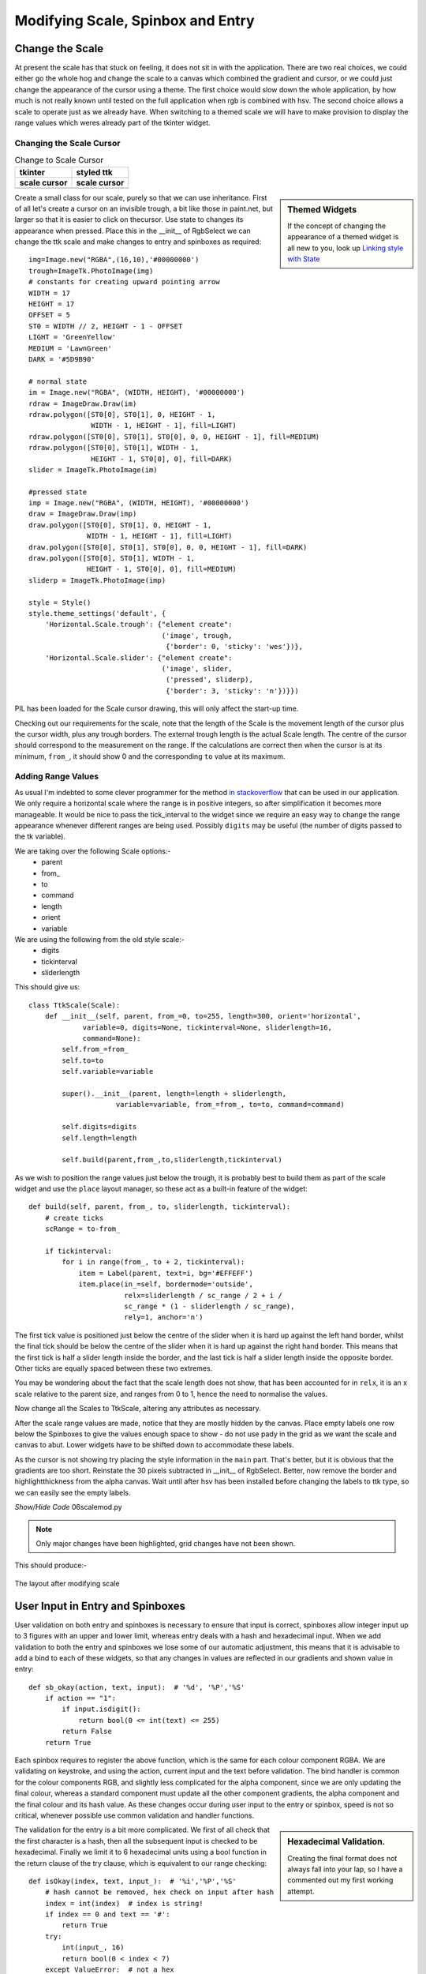 Modifying Scale, Spinbox and Entry
==================================

Change the Scale
----------------

At present the scale has that stuck on feeling, it does not sit in with the
application. There are two real choices, we could either go the whole hog 
and change the scale to a canvas which combined the gradient and cursor, or 
we could just change the appearance of the cursor using a theme. The first 
choice would slow down the whole application, by how much is not really 
known until tested on the full application when rgb is combined with hsv. 
The second choice allows a scale to operate just as we already have. When 
switching to a themed scale we will have to make provision to display the 
range values which weres already part of the tkinter widget. 

Changing the Scale Cursor
^^^^^^^^^^^^^^^^^^^^^^^^^^

.. |oldc| image:: ../figures/old_cursor.webp
    :width: 193
    :height: 165
    :alt: tkinter cursor on scale

.. |newc| image:: ../figures/new_cursor.webp
    :width: 157
    :height: 173
    :alt: ttk altered cursor on scale    

.. table::              Change to Scale Cursor

    ============ ============
       tkinter    styled ttk 
    scale cursor scale cursor
    ============ ============
       |oldc|      |newc|
    ============ ============

.. sidebar:: Themed Widgets

    If the concept of changing the appearance of a themed widget is all new 
    to you, look up 
    `Linking style with State <https://tkinterttkstyle.readthedocs.io/en/latest/03style_with_state.html>`_

Create a small class for our scale, purely so that we can use 
inheritance. First of all let's create a cursor on an invisible trough, 
a bit like those in paint.net, but larger so that it is easier to click on 
thecursor. Use state to changes its appearance when 
pressed. Place this in the __init__ of RgbSelect we can 
change the ttk scale and make changes to entry and spinboxes as required::

    img=Image.new("RGBA",(16,10),'#00000000')
    trough=ImageTk.PhotoImage(img)
    # constants for creating upward pointing arrow
    WIDTH = 17
    HEIGHT = 17
    OFFSET = 5
    ST0 = WIDTH // 2, HEIGHT - 1 - OFFSET
    LIGHT = 'GreenYellow'
    MEDIUM = 'LawnGreen'
    DARK = '#5D9B90'
    
    # normal state
    im = Image.new("RGBA", (WIDTH, HEIGHT), '#00000000')
    rdraw = ImageDraw.Draw(im)
    rdraw.polygon([ST0[0], ST0[1], 0, HEIGHT - 1,
                   WIDTH - 1, HEIGHT - 1], fill=LIGHT)
    rdraw.polygon([ST0[0], ST0[1], ST0[0], 0, 0, HEIGHT - 1], fill=MEDIUM)
    rdraw.polygon([ST0[0], ST0[1], WIDTH - 1,
                   HEIGHT - 1, ST0[0], 0], fill=DARK)
    slider = ImageTk.PhotoImage(im)

    #pressed state
    imp = Image.new("RGBA", (WIDTH, HEIGHT), '#00000000')
    draw = ImageDraw.Draw(imp)
    draw.polygon([ST0[0], ST0[1], 0, HEIGHT - 1,
                  WIDTH - 1, HEIGHT - 1], fill=LIGHT)
    draw.polygon([ST0[0], ST0[1], ST0[0], 0, 0, HEIGHT - 1], fill=DARK)
    draw.polygon([ST0[0], ST0[1], WIDTH - 1,
                  HEIGHT - 1, ST0[0], 0], fill=MEDIUM)
    sliderp = ImageTk.PhotoImage(imp)

    style = Style()
    style.theme_settings('default', {
        'Horizontal.Scale.trough': {"element create":
                                    ('image', trough,
                                     {'border': 0, 'sticky': 'wes'})},
        'Horizontal.Scale.slider': {"element create":
                                    ('image', slider,
                                     ('pressed', sliderp),
                                     {'border': 3, 'sticky': 'n'})}})

PIL has been loaded for the Scale cursor drawing, this will only affect the 
start-up time.

Checking out our requirements for the scale, note that the length of the 
Scale is the movement length of the cursor plus the cursor width, plus any
trough borders. The external trough length is the actual Scale length. The
centre of the cursor should correspond to the measurement on the range. If 
the calculations are correct then when the cursor is at its minimum, ``from_``,
it should show 0 and the corresponding ``to`` value at its maximum.

Adding Range Values
^^^^^^^^^^^^^^^^^^^^

As usual I'm indebted to some clever programmer for the method `in stackoverflow 
<https://stackoverflow.com/questions/47200625/how-to-make-ttk-scale-behave-more-like-tk-scale>`_
that can be used in our application. We only require a 
horizontal scale where the range is in positive integers, so after 
simplification it becomes more manageable. It would be nice to pass the 
tick_interval to the widget since we require an easy way to change the range
appearance whenever different ranges are being used. Possibly ``digits`` 
may be useful (the number of digits passed to the tk variable). 

We are taking over the following Scale options:- 
    * parent
    * from\_ 
    * to
    * command
    * length
    * orient
    * variable
    
We are using the following from the old style scale:-
    * digits
    * tickinterval
    * sliderlength

This should give us::

    class TtkScale(Scale):
        def __init__(self, parent, from_=0, to=255, length=300, orient='horizontal',
                 variable=0, digits=None, tickinterval=None, sliderlength=16,
                 command=None):
            self.from_=from_
            self.to=to
            self.variable=variable
            
            super().__init__(parent, length=length + sliderlength,
                         variable=variable, from_=from_, to=to, command=command)

            self.digits=digits
            self.length=length
        
            self.build(parent,from_,to,sliderlength,tickinterval)

As we wish to position the range values just below the trough, it is 
probably best to build them as part of the scale widget and use the ``place``
layout manager, so these act as a built-in feature of the widget::

    def build(self, parent, from_, to, sliderlength, tickinterval):
        # create ticks
        scRange = to-from_
        
        if tickinterval:
            for i in range(from_, to + 2, tickinterval):
                item = Label(parent, text=i, bg='#EFFEFF')
                item.place(in_=self, bordermode='outside',
                           relx=sliderlength / sc_range / 2 + i /
                           sc_range * (1 - sliderlength / sc_range),
                           rely=1, anchor='n')

The first tick value is positioned just below the centre of the slider when
it is hard up against the left hand border, whilst the final tick should
be below the centre of the slider when it is hard up against the right hand 
border. This means that the first tick is half a slider length inside the 
border, and the last tick is half a slider length inside the opposite border.
Other ticks are equally spaced between these two extremes.

You may be wondering about the fact that the scale length does not show, 
that has been accounted for in ``relx``, it is an x scale relative to the
parent size, and ranges from 0 to 1, hence the need to normalise the values.

Now change all the Scales to TtkScale, altering any attributes as necessary.

After the scale range values are made, notice that they are mostly hidden by 
the canvas. Place empty labels one row below the Spinboxes to give the values 
enough space to show - do not use
pady in the grid as we want the scale and canvas to abut. Lower widgets have 
to be shifted down 
to accommodate these labels. 

As the cursor is not showing try placing the style information in the ``main``
part. That's better, but it is obvious that the gradients are too short.
Reinstate the 30 pixels subtracted in __init__ of RgbSelect. Better, now 
remove the border and highlightthickness from the alpha canvas. Wait until
after hsv has been installed before changing the labels to ttk type, so we
can easily see the empty labels. 

.. container:: toggle

    .. container:: header

        *Show/Hide Code* 06scalemod.py

    .. literalinclude:: ../examples/colours/06scalemod.py
        :emphasize-lines: 8,248,275-315,334,476-477,494-495,512-513,548-549,563-603

.. note:: Only major changes have been highlighted, grid changes have not 
    been shown.

This should produce:-

.. figure:: ../figures/modifyingscale.webp
   :width: 565
   :height: 377
   :alt: changing scale add tick scale
   :align: center   
   
   The layout after modifying scale

.. _mod-entry:

User Input in Entry and Spinboxes
---------------------------------

User validation on both entry and spinboxes is necessary to ensure that 
input is correct, spinboxes allow integer input up to 3 figures with an 
upper and lower limit, whereas entry deals with a hash and hexadecimal input.
When we add validation to both the entry and spinboxes we lose some of our
automatic adjustment, this means that it is advisable to add a bind to each
of these widgets, so that any changes in values are reflected in our 
gradients and shown value in entry::

    def sb_okay(action, text, input):  # '%d', '%P','%S'
        if action == "1":
            if input.isdigit():
                return bool(0 <= int(text) <= 255)
            return False
        return True

Each spinbox requires to register the above function, which is the same for
each colour component RGBA. We are validating on keystroke, and using the
action, current input and the text before validation. The bind handler is 
common for the colour components RGB, and slightly less complicated for the 
alpha component, since we are only updating the final colour, whereas a standard
component must update all the other component gradients, the alpha component
and the final colour and its hash value. As these changes occur during user
input to the entry or spinbox, speed is not so critical, whenever possible 
use common validation and handler functions.

.. sidebar:: Hexadecimal Validation.

    Creating the final format does not always fall into your lap, so I have
    a commented out my first working attempt.

The validation for the entry is a bit more complicated. We first of all
check that the first character is a hash, then all the subsequent input is 
checked to be hexadecimal. Finally we limit it to 6 hexadecimal units using 
a bool function in the return clause of the try clause, which is equivalent
to our range checking::

    def isOkay(index, text, input_):  # '%i','%P','%S'
        # hash cannot be removed, hex check on input after hash
        index = int(index)  # index is string!
        if index == 0 and text == '#':
            return True
        try:
            int(input_, 16)
            return bool(0 < index < 7)
        except ValueError:  # not a hex
            return False

The validation otherwise is similar to the spinboxes, but because we need to 
use the index, that must be called as well. When initialising the entry we 
need the tk variable to set the default value, otherwise it became difficult 
to do this by an insert into the entry when validation is used,  
on small programs even this may not work. 

The bind handler gets the new hash value from which it can determine each 
colour component that in turn sets the colour component of the tk variable. 
Each of the colour gradients then is drawn. 

After all that you should see something like the following:-

.. container:: toggle

    .. container:: header

        *Show/Hide Code* 07entryscalemod.py

    .. literalinclude:: ../examples/colours/07entryscalemod.py
        :emphasize-lines: 248,265-272,292,307-311,555,557-558,561,577-578,581,
            598-599,601,619-620,622,638-639,642,655,668-683,685,698-702,704,
            717-730

Now that the rgba has been almost finalised as a standalone application we
can develop the hsv as a standalone application along generally similar lines.
Many of the calling functions should stay similar, so it is relatively 
straightforward to import and leave the 
application uncluttered. That's the theory at least.